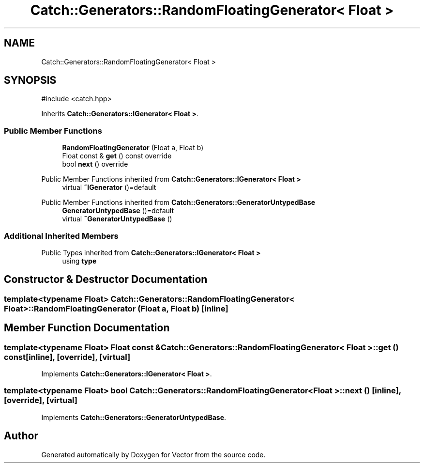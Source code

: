.TH "Catch::Generators::RandomFloatingGenerator< Float >" 3 "Version v3.0" "Vector" \" -*- nroff -*-
.ad l
.nh
.SH NAME
Catch::Generators::RandomFloatingGenerator< Float >
.SH SYNOPSIS
.br
.PP
.PP
\fR#include <catch\&.hpp>\fP
.PP
Inherits \fBCatch::Generators::IGenerator< Float >\fP\&.
.SS "Public Member Functions"

.in +1c
.ti -1c
.RI "\fBRandomFloatingGenerator\fP (Float a, Float b)"
.br
.ti -1c
.RI "Float const & \fBget\fP () const override"
.br
.ti -1c
.RI "bool \fBnext\fP () override"
.br
.in -1c

Public Member Functions inherited from \fBCatch::Generators::IGenerator< Float >\fP
.in +1c
.ti -1c
.RI "virtual \fB~IGenerator\fP ()=default"
.br
.in -1c

Public Member Functions inherited from \fBCatch::Generators::GeneratorUntypedBase\fP
.in +1c
.ti -1c
.RI "\fBGeneratorUntypedBase\fP ()=default"
.br
.ti -1c
.RI "virtual \fB~GeneratorUntypedBase\fP ()"
.br
.in -1c
.SS "Additional Inherited Members"


Public Types inherited from \fBCatch::Generators::IGenerator< Float >\fP
.in +1c
.ti -1c
.RI "using \fBtype\fP"
.br
.in -1c
.SH "Constructor & Destructor Documentation"
.PP 
.SS "template<typename Float> \fBCatch::Generators::RandomFloatingGenerator\fP< Float >::RandomFloatingGenerator (Float a, Float b)\fR [inline]\fP"

.SH "Member Function Documentation"
.PP 
.SS "template<typename Float> Float const  & \fBCatch::Generators::RandomFloatingGenerator\fP< Float >::get () const\fR [inline]\fP, \fR [override]\fP, \fR [virtual]\fP"

.PP
Implements \fBCatch::Generators::IGenerator< Float >\fP\&.
.SS "template<typename Float> bool \fBCatch::Generators::RandomFloatingGenerator\fP< Float >::next ()\fR [inline]\fP, \fR [override]\fP, \fR [virtual]\fP"

.PP
Implements \fBCatch::Generators::GeneratorUntypedBase\fP\&.

.SH "Author"
.PP 
Generated automatically by Doxygen for Vector from the source code\&.

